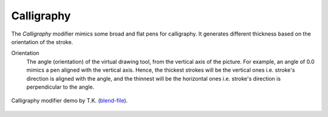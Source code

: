 .. _bpy.types.LineStyleThicknessModifier_Calligraphy:

***********
Calligraphy
***********

The *Calligraphy* modifier mimics some broad and flat pens for calligraphy.
It generates different thickness based on the orientation of the stroke.

Orientation
   The angle (orientation) of the virtual drawing tool, from the vertical axis of the picture.
   For example, an angle of 0.0 mimics a pen aligned with the vertical axis.
   Hence, the thickest strokes will be the vertical ones i.e. stroke's direction is aligned with the angle, and
   the thinnest will be the horizontal ones i.e. stroke's direction is perpendicular to the angle.

.. figure:: /images/render_freestyle_parameter-editor_line-style_modifiers_thickness_calligraphy_example.png
   :width: 50%
   :align: center

   Calligraphy modifier demo by T.K.
   (`blend-file <https://wiki.blender.org/wiki/File:Toycar_Calligraphy.zip>`__).
